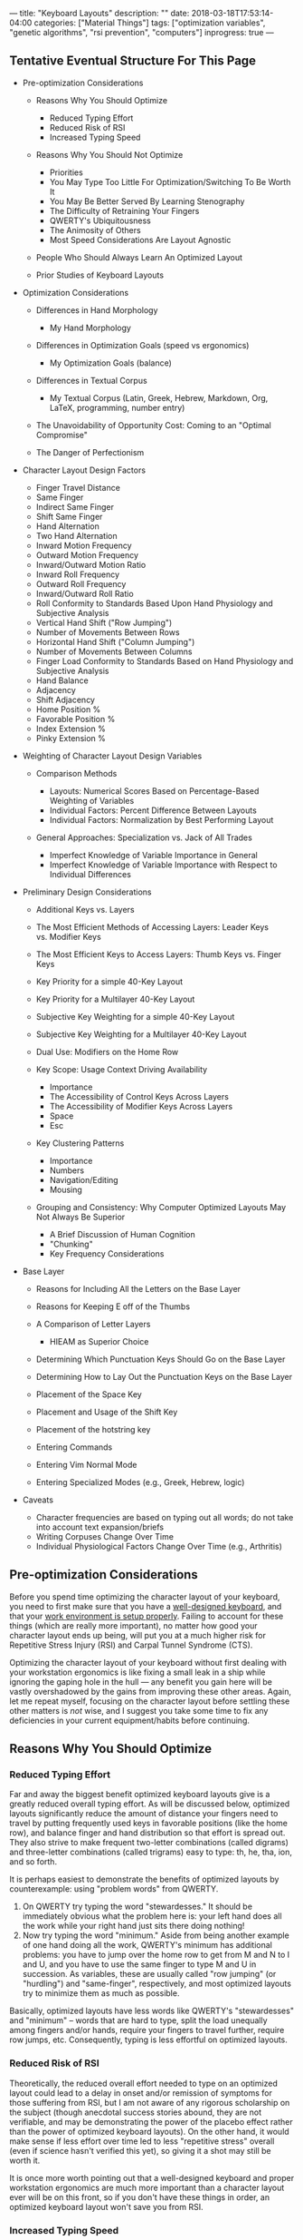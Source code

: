 ---
title: "Keyboard Layouts"
description: ""
date: 2018-03-18T17:53:14-04:00
categories: ["Material Things"]
tags: ["optimization variables", "genetic algorithms", "rsi prevention", "computers"]
inprogress: true
---

** Tentative Eventual Structure For This Page

- Pre-optimization Considerations

  - Reasons Why You Should Optimize

    - Reduced Typing Effort
    - Reduced Risk of RSI
    - Increased Typing Speed

  - Reasons Why You Should Not Optimize

    - Priorities
    - You May Type Too Little For Optimization/Switching To Be Worth It
    - You May Be Better Served By Learning Stenography
    - The Difficulty of Retraining Your Fingers
    - QWERTY's Ubiquitousness
    - The Animosity of Others
    - Most Speed Considerations Are Layout Agnostic

  - People Who Should Always Learn An Optimized Layout
  - Prior Studies of Keyboard Layouts

- Optimization Considerations

  - Differences in Hand Morphology

    - My Hand Morphology

  - Differences in Optimization Goals (speed vs ergonomics)

    - My Optimization Goals (balance)

  - Differences in Textual Corpus

    - My Textual Corpus (Latin, Greek, Hebrew, Markdown, Org, LaTeX, programming, number entry)

  - The Unavoidability of Opportunity Cost: Coming to an "Optimal Compromise"
  - The Danger of Perfectionism

- Character Layout Design Factors

  - Finger Travel Distance
  - Same Finger
  - Indirect Same Finger
  - Shift Same Finger
  - Hand Alternation
  - Two Hand Alternation
  - Inward Motion Frequency
  - Outward Motion Frequency
  - Inward/Outward Motion Ratio
  - Inward Roll Frequency
  - Outward Roll Frequency
  - Inward/Outward Roll Ratio
  - Roll Conformity to Standards Based Upon Hand Physiology and Subjective Analysis
  - Vertical Hand Shift ("Row Jumping")
  - Number of Movements Between Rows
  - Horizontal Hand Shift ("Column Jumping")
  - Number of Movements Between Columns
  - Finger Load Conformity to Standards Based on Hand Physiology and Subjective Analysis
  - Hand Balance
  - Adjacency
  - Shift Adjacency
  - Home Position %
  - Favorable Position %
  - Index Extension %
  - Pinky Extension %

- Weighting of Character Layout Design Variables

  - Comparison Methods

    - Layouts: Numerical Scores Based on Percentage-Based Weighting of Variables
    - Individual Factors: Percent Difference Between Layouts
    - Individual Factors: Normalization by Best Performing Layout

  - General Approaches: Specialization vs. Jack of All Trades

    - Imperfect Knowledge of Variable Importance in General
    - Imperfect Knowledge of Variable Importance with Respect to Individual Differences

- Preliminary Design Considerations

  - Additional Keys vs. Layers
  - The Most Efficient Methods of Accessing Layers: Leader Keys vs. Modifier Keys
  - The Most Efficient Keys to Access Layers: Thumb Keys vs. Finger Keys
  - Key Priority for a simple 40-Key Layout
  - Key Priority for a Multilayer 40-Key Layout
  - Subjective Key Weighting for a simple 40-Key Layout
  - Subjective Key Weighting for a Multilayer 40-Key Layout
  - Dual Use: Modifiers on the Home Row
  - Key Scope: Usage Context Driving Availability

    - Importance
    - The Accessibility of Control Keys Across Layers
    - The Accessibility of Modifier Keys Across Layers
    - Space
    - Esc

  - Key Clustering Patterns

    - Importance
    - Numbers
    - Navigation/Editing
    - Mousing

  - Grouping and Consistency: Why Computer Optimized Layouts May Not Always Be Superior

    - A Brief Discussion of Human Cognition
    - "Chunking"
    - Key Frequency Considerations

- Base Layer

  - Reasons for Including All the Letters on the Base Layer
  - Reasons for Keeping E off of the Thumbs
  - A Comparison of Letter Layers

    - HIEAM as Superior Choice

  - Determining Which Punctuation Keys Should Go on the Base Layer
  - Determining How to Lay Out the Punctuation Keys on the Base Layer
  - Placement of the Space Key
  - Placement and Usage of the Shift Key
  - Placement of the hotstring key
  - Entering Commands
  - Entering Vim Normal Mode
  - Entering Specialized Modes (e.g., Greek, Hebrew, logic)

- Caveats

  - Character frequencies are based on typing out all words; do not take into account text expansion/briefs
  - Writing Corpuses Change Over Time
  - Individual Physiological Factors Change Over Time (e.g., Arthritis)

** Pre-optimization Considerations

Before you spend time optimizing the character layout of your keyboard, you need to first make sure that you have a [[https://steventammen.com/keyboards/][well-designed keyboard]], and that your [[https://steventammen.com/work-environment/][work environment is setup properly]]. Failing to account for these things (which are really more important), no matter how good your character layout ends up being, will put you at a much higher risk for Repetitive Stress Injury (RSI) and Carpal Tunnel Syndrome (CTS).

Optimizing the character layout of your keyboard without first dealing with your workstation ergonomics is like fixing a small leak in a ship while ignoring the gaping hole in the hull --- any benefit you gain here will be vastly overshadowed by the gains from improving these other areas. Again, let me repeat myself, focusing on the character layout before settling these other matters is /not/ wise, and I suggest you take some time to fix any deficiencies in your current equipment/habits before continuing.

** Reasons Why You Should Optimize

*** Reduced Typing Effort

Far and away the biggest benefit optimized keyboard layouts give is a greatly reduced overall typing effort. As will be discussed below, optimized layouts significantly reduce the amount of distance your fingers need to travel by putting frequently used keys in favorable positions (like the home row), and balance finger and hand distribution so that effort is spread out. They also strive to make frequent two-letter combinations (called digrams) and three-letter combinations (called trigrams) easy to type: th, he, tha, ion, and so forth.

It is perhaps easiest to demonstrate the benefits of optimized layouts by counterexample: using "problem words" from QWERTY.

1. On QWERTY try typing the word "stewardesses." It should be immediately obvious what the problem here is: your left hand does all the work while your right hand just sits there doing nothing!
2. Now try typing the word "minimum." Aside from being another example of one hand doing all the work, QWERTY's minimum has additional problems: you have to jump over the home row to get from M and N to I and U, and you have to use the same finger to type M and U in succession. As variables, these are usually called "row jumping" (or "hurdling") and "same-finger", respectively, and most optimized layouts try to minimize them as much as possible.

Basically, optimized layouts have less words like QWERTY's "stewardesses" and "minimum" -- words that are hard to type, split the load unequally among fingers and/or hands, require your fingers to travel further, require row jumps, etc. Consequently, typing is less effortful on optimized layouts.

*** Reduced Risk of RSI

Theoretically, the reduced overall effort needed to type on an optimized layout could lead to a delay in onset and/or remission of symptoms for those suffering from RSI, but I am not aware of any rigorous scholarship on the subject (though anecdotal success stories abound, they are not verifiable, and may be demonstrating the power of the placebo effect rather than the power of optimized keyboard layouts). On the other hand, it would make sense if less effort over time led to less "repetitive stress" overall (even if science hasn't verified this yet), so giving it a shot may still be worth it.

It is once more worth pointing out that a well-designed keyboard and proper workstation ergonomics are much more important than a character layout ever will be on this front, so if you don't have these things in order, an optimized keyboard layout won't save you from RSI.

*** Increased Typing Speed

While this is perhaps the most controversial of the benefits (and is yet to be verified in a rigorous way, like RSI reduction above), there is a theoretical basis for faster typing on optimized layouts. For example:

- Optimized layouts require less overall finger travel distance, with most of the most frequent letters and combinations requiring no movement from the home row. Less required movement ought to lead to faster speeds, all other things being equal.
- Optimized layouts have higher hand alternation than QWERTY. Hand alternation makes it easier to line up the next letter when typing the previous one, since your fingers on the next-letter hand will not be out of position from typing letters on the top or bottom rows. (Cf. the QWERTY digraphs "he" and "in". For the former -- an example of hand alternation -- E can easily be lined up while you are pressing the H key since they are on different hands despite being on different rows. For the latter, it is harder to line up N when you are pressing I since I is on the top row of the right hand and N is on the bottom row of the right hand). This too should theoretically lead to faster speeds.
- Optimized layouts have less same-finger (as in QWERTY "fr" or "ed"). It is not possible to line up subsequent letters in any way for same-finger digraphs, making them the slowest letter combinations. It follows then that layouts with less same-finger combinations will enable faster typing.

I'm sure there are other such features that could be mentioned in support of optimized layouts being faster (i.e., this list is not intended to be comprehensive); however, until rigorous studies are done, all of this is theoretical. The effects mentioned above are going to be much less significant than practice overall -- which is why some QWERTY typists like [[https://www.youtube.com/watch?v=4GDusA21cEA][Sean Wrona]] will destroy the vast majority of people who type on optimized layouts.

** Reasons Why You Should Not Optimize

*** Priorities

Please have a look at [[https://steventammen.com/priorities/][this page]].

Keyboard layout optimization must be taken as an investment of lower marginal benefit than many things before it. It is a worthy investment, but it is not the worthiest of your consideration unless several more important things have been taken care of beforehand.

I would encourage you to go through that link and make sure you have those things in good order before you even consider sinking in time on the keyboard optimization front.

*** You May Type Too Little For Optimization/Switching To Be Worth It

If you already touch type QWERTY, and you do not type very much in your profession or hobbies outside of your profession, keyboard layout optimization will never be worth your while. This goes doubly for those of you already using a better layout like Dvorak, Colemak, or Workman. You will never make up the time you spend making a more efficient layout for your use case and learning it because you will never type enough for the advantages to be realized. This will be discussed more extensively in some of the sections below, but suffice it to say that the opportunity cost involved is great enough that most people probably shouldn't bother. There are some very zealous people that try to "sell" the idea of optimized keyboard layouts far more than what the data allows. They are objectively better. But not worth 50+ hours of practice to switch better. (Unless you are really worried about RSI).

*** You May Be Better Served By Learning Stenography

Steno is unarguably faster than typing, and certain people would be better served learning stenography instead of a more optimized keyboard layout.

TODO: Elaborate

*** The Difficulty of Retraining Your Fingers

The adjustment period whe switching from one layout to another will be on the order of weeks not days, and recovering your old speed will take time. If the switch were easy or effortless, QWERTY would have ceased to exist long ago. As it is, however, you will be reduced to single digit WPMs for the first little bit, and your fingers will disobey you --- you will have to rewire the neural connections in your brain that correspond to what we call "muscle memory." If you have any sort of time-sensitive full-time occupation that forces you maintain your QWERTY skills (i.e., you can't afford to go cold turkey and immerse yourself), it's even harder because you'll experience [[https://en.wikipedia.org/wiki/Interference_theory#Proactive_interference][proactive interference]] from already having QWERTY in muscle memory. That is to say, instead of "unlearning" QWERTY when you learn your other layout (replacing the old muscle memory with new muscle memory), the old muscle memory that you need to keep around will inhibit effective acquisition of the new muscle memory.

Depending on your dedication and consistency in practice, getting back to your previous speed can take anywhere from a few weeks to a few months. Poor discipline and lack of self-control can even push this from "difficult" to "impossible." I would suggest that you not waste your time if you are not willing or able to put in the work necessary to be successful.

*** QWERTY's Ubiquitousness

As mentioned above, holding QWERTY in muscle memory when learning a new layout results in proactive interference. For most people, the flipside, called [[https://en.wikipedia.org/wiki/Interference_theory#Retroactive_interference][retroactive interference]], also holds true. Learning another layout will typically result in a loss of QWERTY speed because more errors are made --- when you are trying to type a letter, your finger "forgets" that you are typing QWERTY, and instead presses the key for the letter on your other layout. While this is a problem for everyone, some people, through practice, have been able to keep high speeds on two different layouts simultaneously (e.g., Dvorak and QWERTY). Learning two layouts that are more similar to each other (like QWERTY and Colemak) is more likely to result in retroactive interference (just how learning Italian if you speak Spanish is more likely to mess with your Spanish than if you learn German), while using different physical keyboards for different character layouts (e.g., using Dvorak on a Kinesis Advantage and QWERTY on normal row-staggered keyboards) can help prevent retroactive interference.

The upshot of all this is that most people don't continue to type with two different layouts in the long run --- in other words, learning an optimized layout generally means you lose your QWERTY proficiency. The "problem" with this, of course, is that the rest of the world is designed for QWERTY and expects you to use it.

Not being able to touch-type QWERTY means your productivity will take a hit whenever you have to type on it for some reason (e.g., working on someone else's computer or taking the GRE). You will also have to contend with keyoard shortcuts designed for QWERTY (such as Ctrl-Z, CTRL-X, CTRL-C, and Ctrl-V), which usually only prove to be problematic in those programs that don't let you change them (boo on them). These are unavoidable consequences that you will face because QWERTY has become the expected layout in our society -- if you find them unacceptable, stick with QWERTY.

*** The Animosity of Others

Certain people get rather worked up any time someone mentions a layout other than QWERTY. My best guess is that this is because the superior efficiency of people who type on other layouts is a direct challenge to their self-perception as competent, effective workers. It's also possible that their defensiveness is a manifestation of the [[https://en.wikipedia.org/wiki/Sunk_cost#Loss_aversion_and_the_sunk_cost_fallacy][sunk cost fallacy]]: having spent a significant amount of time learning to touch-type QWERTY, they don't want to admit that they picked a bad layout. There is also likely a degree of [[https://en.wikipedia.org/wiki/Choice-supportive_bias][choice-supportive bias]]: similar to how people evangelize the make and model of the new car they bought to help convince themselves it was worth it, people are more likely to evangelize QWERTY after deciding to make it their keyboard layout.

Whatever their motivations, some people will challenge your decision to use a layout other than QWERTY. If you are not the type of person that's cool taking heat for being different or constantly having to explain yourself, you may want to think twice about using a layout other than QWERTY.

(Note: you will encounter a larger group of people that is not actively antogonistic but merely confused as to why you find using another layout necessary or prudent. By and large, people in this group are happy shrugging and letting you do your thing if that's what you want -- but they may still give you weird looks. YMMV)

*** Most Speed Considerations Are Layout Agnostic

There is a very real possibility if you switch that the time lost in getting back up to speed would have been better spent honing your mastery of whatever layout you do currently use, because most of the ways you can accelerate your typing don't depend on your layout. In other words, it would probably be better for you to spend a couple months increasing your QWERTY speed from 70 WPM to 100 WPM than getting up to 70 WPM on another layout.

**** Practice

There is no magic here. Optimizing your layout won't immediately make you a faster typist, though it certainly has the potential to eventually. The thing that will make you a faster typist is practicing a layout until you breathe it and you dream about it. This is like every single other skill in existence; the more you practice, the better you get.

I want to here emphasize that not all practice is equal. Practice does not make perfect. Practice makes permanent (or, alternatively, "perfect practice makes perfect"). Because we tend to type a great deal in our day to day lives, there is a danger of just going on autopilot and plateauing. Whether or not you decide to continue on in this process, I can recommend that you pick up typing not as something one merely does, but as something one studies and perfects over time.

Practice the most common digrams and trigrams in English (or your native language if not English). Lists can be found [[http://scottbryce.com/cryptograms/stats.htm][here]], [[http://www.cse.unt.edu/~mgomathi/teaching/2009/csce5550/Lectures/Cipher-Example%202.pdf][here]], and elsewhere through a simple Google search. If you consciously train yourself to type /sequences/ rather than /letters/, your speed will increase at a much faster rate.

To extend this concept even further, you should drill with [[http://norvig.com/ngrams/count_1w.txt][this list]] or [[https://www.wordfrequency.info/free.asp?s=y][this list]], which have the most common words in English listed out by frequency. It does you little good to type uncommon or unusual words at a high speed because they compose a small portion of what you type (e.g., typing "zyzzyva" fast does you no good because genuses of weevils don't come up in normal conversation). Getting very fast at words like "the", "and", "that" and so forth, however, will dramatically increase your speed because these words compose a large percentage of everything we type.

**** Targeting Weaknesses

If you haven't used [[https://code.google.com/archive/p/amphetype/][Amphetype]] before, you should try it. It is a program that lets you track what things you type fast and what things you type slow (among other things).

A common mistake many people make when learning skills is treating all practice as equally helpful. This is objectively false. As anyone who has ever learned a musical instrument can tell you, you improve much faster if you practice the hard sections in a piece rather than playing it all the way through a bunch of times. (Even though this is much less fun, you improve more). I call this "targeting weaknesses." If you target your weaknesses, you may improve many times faster than someone who thinks that all practice is basically the same.

(Note: this same principle carries over into knowledge acquisition as well -- study what you don't know, not what you do).

**** Text Expansion

If you really want to ramp up the speed, you should use text expansion to abbreviate at least the first couple hundred most common words and phrases in English, making, for example, "and" just "n", "I want to" just "iwt", and so on. By doing this alone, you can cut down on how many keys you have to physically press down by a huge percentage (at least for prose). You can actually do the same thing for common code constructs (e.g., the basic syntax of a for loop in Python), email signatures, and really anything else you can think of. Since I'm on Windows, I personally use AutoHotkey for this purpose, but there are plenty of options for this sort of thing. If your keyboard supports it, you may be able to do text expansion on the firmware level, making it operating system and device agnostic.

Just like normal typing, you'll need to practice this intentionally to get results, retraining your hands to type "n" every time your brain thinks "and". You'll also want to create a "theory" for your abbreviations, and come up with some patterns to reuse as your list grows (e.g., using consistent letter sequences for phrase enders --- "iwt" for "I want to", "hwt" for "he wants to", "swt" for "she wants to", etc.). A working knowledge of a brief-heavy stenographic theory will help you here.

**** Number and Symbol Layers

You can create layers for numbers and/or symbols while still using QWERTY for letters. These additional layers have nothing to do with letter layouts, but will still increase your speed -- especially if you are a programmer or deal with information that includes lots of numbers.

**** Conclusion

Most speed considerations are layout agnostic. If you are already a sufficiently fast typist with another layout, the time spent regaining your old speed on another layout would probably be better spent beefing up your current toolkit and optimizing other parts of your typing. No matter what you do, dedicated /intentional/ practice can significantly improve your typing, and you shouldn't switch without first considering if it is really the most rational decision under your circumstances.

** People Who Should Always Learn An Optimized Layout

If you hunt-and-peck, it's going to take you a while to learn how to touch type anyway, so you may as well do it right the first time. Learning how to touch type is really a very important skill since a) it's faster, b) you can look at other things (like the screen) when you type, and c) you make less mistakes. The good news for you is that you should be able to get up to 20 WPM or so in a weekend, which shouldn't be all that much slower than your normal hunt-and-peck speed (i.e., you won't have quite the same magnitude of productivity loss that touch-typists switching will have).

Additionally, young children or other people who have never learned how to type at all should learn an optimized layout from the get-go rather than QWERTY. If you are a parent reading this, please don't inflict uneccessary inefficiency on your child. It certainly doesn't have to be my layout (Colemak and Dvorak are both more widely available), but at least have them learn something that was actually designed for modern input devices.

** Prior Studies of Keyboard Layouts

I suggest you go through the following links (and any of the others from [[http://mdickens.me/typing/alternative_layouts.html][this page]] that catch your eye -- some of the links are dead) before you continue reading my approach, just so you can see what else is out there:

- [[http://mkweb.bcgsc.ca/carpalx/][CarpalX]]
- [[https://mathematicalmulticore.wordpress.com/the-keyboard-layout-project/][MTGAP]]
- [[http://adnw.de/][Aus der Neo Welt (AdNW)]] (and its [[https://groups.google.com/forum/#!forum/adnw][Google Group]])
- [[http://web.archive.org/web/20041012232707/http://www.pvv.org/~hakonhal/main.cgi/keyboard/optimal/][The Optimal Keyboard Layout Project]] (web archived)
- [[http://www.michaelcapewell.com/programming/keyboardevolve.htm][Keyboard Evolve]]
- [[https://normanlayout.info/about.html][Norman]]
- [[http://workmanlayout.org/][Workman]]
- [[http://www.adnw.de/uploads/Main/Malt-Artikel/Malt-Artikel.pdf][Maltron]]

There are no doubt other sites out there that discuss these things. I certainly do not pretend to be the first nor most intelligent person that has ever worked on this problem, and wouldn't want anyone to get that impression. Of the methodology of the sites above, I like AdNW and MTGAP best. I'm planning on writing about all the parameters and a logical weighting scheme at some point. (See the outline above).

** My Layout

My current layout is hosted in [[https://github.com/StevenTammen/hieam][this repository]].

While much thought has gone into the layout, I'm holding off on formally writing it all up until I have enough time to do it properly. Many factors went into the design, such as character frequency, distribution of consonants and vowels in words, leader key versus modifier key considerations, consistency and cognitive load, autospacing and autocapitalization, and so forth. Most all keys are accessible from the combination of the base, shift, and number layers, with only a few infrequently used keys requiring access from a less convenient layer.

Please check back later for a much more thorough explanation of the design.

